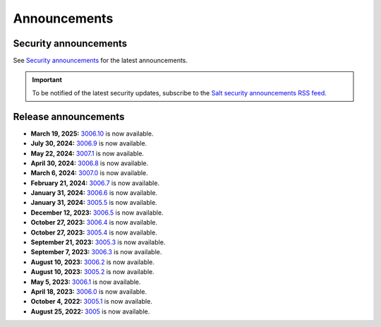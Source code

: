 .. _announcements:

=============
Announcements
=============

.. |date| date::

.. article-info::
    :avatar: ../_static/img/SaltProject_Logomark_teal.png
    :avatar-link: https://saltproject.io/
    :avatar-outline: muted
    :date: Last updated on |date|
    :author: **The Salt Project**
    :class-container: sd-p-2 sd-outline-muted sd-rounded-1


Security announcements
======================

See `Security announcements <https://saltproject.io/security-announcements/>`_
for the latest announcements.

.. Important::
    To be notified of the latest security updates, subscribe to the
    `Salt security announcements RSS feed <https://saltproject.io/rss-feeds/>`_.


Release announcements
=====================

* **March 19, 2025:** `3006.10 <https://docs.saltproject.io/en/3006/topics/releases/3006.10.html>`_ is now available.
* **July 30, 2024:** `3006.9 <https://docs.saltproject.io/en/3006/topics/releases/3006.9.html>`_ is now available.
* **May 22, 2024:** `3007.1 <https://docs.saltproject.io/en/3007/topics/releases/3007.1.html>`_ is now available.
* **April 30, 2024:** `3006.8 <https://docs.saltproject.io/en/3006/topics/releases/3006.8.html>`_ is now available.
* **March 6, 2024:** `3007.0 <https://docs.saltproject.io/en/3007/topics/releases/3007.0.html>`_ is now available.
* **February 21, 2024:** `3006.7 <https://docs.saltproject.io/en/3006/topics/releases/3006.7.html>`_ is now available.
* **January 31, 2024:** `3006.6 <https://docs.saltproject.io/en/3006/topics/releases/3006.6.html>`_ is now available.
* **January 31, 2024:** `3005.5 <https://docs.saltproject.io/en/latest/topics/releases/3005.5.html>`_ is now available.
* **December 12, 2023:** `3006.5 <https://docs.saltproject.io/en/3006/topics/releases/3006.5.html>`_ is now available.
* **October 27, 2023:** `3006.4 <https://docs.saltproject.io/en/3006/topics/releases/3006.4.html>`_ is now available.
* **October 27, 2023:** `3005.4 <https://docs.saltproject.io/en/latest/topics/releases/3005.4.html>`_ is now available.
* **September 21, 2023:** `3005.3 <https://docs.saltproject.io/en/latest/topics/releases/3005.3.html>`_ is now available.
* **September 7, 2023:** `3006.3 <https://docs.saltproject.io/en/3006/topics/releases/3006.3.html>`_ is now available.
* **August 10, 2023:** `3006.2 <https://docs.saltproject.io/en/3006/topics/releases/3006.2.html>`_ is now available.
* **August 10, 2023:** `3005.2 <https://docs.saltproject.io/en/latest/topics/releases/3005.2.html>`_ is now available.
* **May 5, 2023:** `3006.1 <https://docs.saltproject.io/en/3006/topics/releases/3006.1.html>`_ is now available.
* **April 18, 2023:** `3006.0 <https://docs.saltproject.io/en/3006/topics/releases/3006.0.html>`_ is now available.
* **October 4, 2022:** `3005.1 <https://docs.saltproject.io/en/latest/topics/releases/3005.1.html>`_ is now available.
* **August 25, 2022:** `3005 <https://docs.saltproject.io/en/latest/topics/releases/3005.html>`_ is now available.
